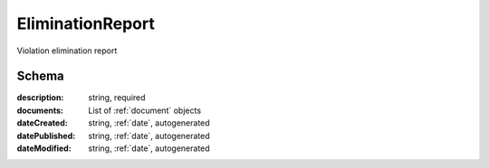 .. _EliminationReport:

EliminationReport
=================

Violation elimination report

Schema
------

:description:
   string, required

:documents:
   List of :ref:`document` objects

:dateCreated:
   string, :ref:`date`, autogenerated

:datePublished:
   string, :ref:`date`, autogenerated

:dateModified:
    string, :ref:`date`, autogenerated